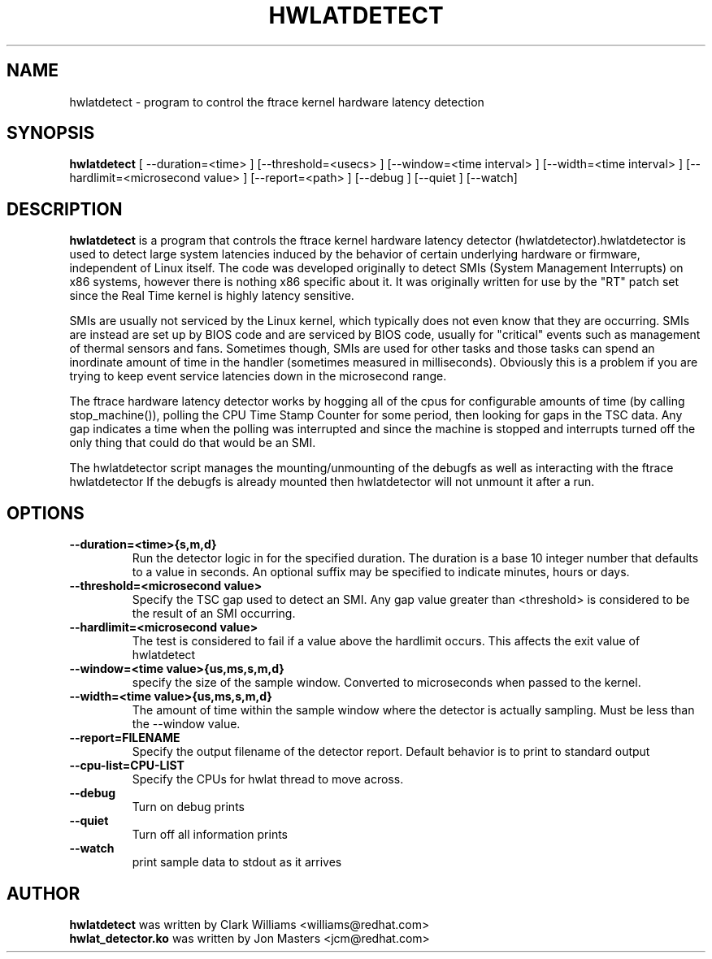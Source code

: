 .\"                                      Hey, EMACS: -*- nroff -*-
.TH HWLATDETECT 8 "May  12, 2009"
.\" Please adjust this date whenever revising the manpage.
.\"
.\" Some roff macros, for reference:
.\" .nh        disable hyphenation
.\" .hy        enable hyphenation
.\" .ad l      left justify
.\" .ad b      justify to both left and right margins
.\" .nf        disable filling
.\" .fi        enable filling
.\" .br        insert line break
.\" .sp <n>    insert n+1 empty lines
.\" for manpage-specific macros, see man(7)
.SH NAME
hwlatdetect \- program to control the ftrace kernel hardware latency detection
.SH SYNOPSIS
.B hwlatdetect
.RI "[ \-\-duration=<time> ] [\-\-threshold=<usecs> ] \
[\-\-window=<time interval> ] [\-\-width=<time interval> ] \
[\-\-hardlimit=<microsecond value> ] [\-\-report=<path> ] \
[\-\-debug ] [\-\-quiet ] [--watch]

.\" .SH DESCRIPTION
.\" This manual page documents briefly the
.\" .B hwlatdetect commands.
.\" .PP
.\" \fI<whatever>\fP escape sequences to invoke bold face and italics, respectively.
.\" \fBhwlatdetect\fP is a program that...
.SH DESCRIPTION
\fBhwlatdetect\fP is a program that controls the ftrace kernel hardware
latency detector (hwlatdetector).hwlatdetector is used to detect large
system latencies induced by the behavior of certain underlying hardware
or firmware, independent of Linux itself.
The code was developed originally to detect SMIs (System Management Interrupts)
on x86 systems, however there is nothing x86 specific about it.
It was originally written for use by the "RT" patch set
since the Real Time kernel is highly latency sensitive. 

SMIs are usually not serviced by the Linux kernel, which typically does not
even know that they are occurring. SMIs are instead are set up by BIOS code
and are serviced by BIOS code, usually for "critical" events such as
management of thermal sensors and fans. Sometimes though, SMIs are used for
other tasks and those tasks can spend an inordinate amount of time in the
handler (sometimes measured in milliseconds). Obviously this is a problem if
you are trying to keep event service latencies down in the microsecond range.

The ftrace hardware latency detector works by hogging all of the cpus
for configurable amounts of time (by calling stop_machine()), polling
the CPU Time Stamp Counter for some period, then looking for gaps in
the TSC data. Any gap indicates a time when the polling was
interrupted and since the machine is stopped and interrupts turned off
the only thing that could do that would be an SMI. 

The hwlatdetector script manages the mounting/unmounting of the
debugfs as well as interacting with the ftrace hwlatdetector
If the debugfs is already mounted then hwlatdetector will not
unmount it after a run.

.SH OPTIONS
.TP
.B \-\-duration=<time>{s,m,d}
Run the detector logic in for the specified duration. The duration is
a base 10 integer number that defaults to a value in seconds. An
optional suffix may be specified to indicate minutes, hours or days.

.TP
.B \-\-threshold=<microsecond value>
Specify the TSC gap used to detect an SMI. Any gap value greater than
<threshold> is considered to be the result of an SMI occurring. 

.TP
.B \-\-hardlimit=<microsecond value>
The test is considered to fail if a value above the hardlimit occurs.
This affects the exit value of hwlatdetect

.TP
.B \-\-window=<time value>{us,ms,s,m,d}
specify the size of the sample window. Converted to microseconds when
passed to the kernel.

.TP
.B \-\-width=<time value>{us,ms,s,m,d}
The amount of time within the sample window where the detector is
actually sampling. Must be less than the \-\-window value.
.TP
.B \-\-report=FILENAME
Specify the output filename of the detector report. Default
behavior is to print to standard output
.TP
.B \-\-cpu-list=CPU-LIST
Specify the CPUs for hwlat thread to move across.
.TP
.B \-\-debug
Turn on debug prints
.TP
.B \-\-quiet
Turn off all information prints
.TP
.B \-\-watch
print sample data to stdout as it arrives

.\" .SH SEE ALSO
.\" .BR bar (1),
.\" .BR baz (1).
.\" .br
.\" The programs are documented fully by
.\" .IR "The Rise and Fall of a Fooish Bar" ,
.\" available via the Info system.
.SH AUTHOR
.B hwlatdetect
was written by Clark Williams <williams@redhat.com>
.br
.B hwlat_detector.ko
was written by Jon Masters <jcm@redhat.com>
